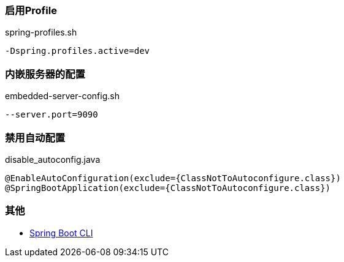 === 启用Profile

[source,shell]
.spring-profiles.sh
----
-Dspring.profiles.active=dev
----

=== 内嵌服务器的配置

[source,shell]
.embedded-server-config.sh
----
--server.port=9090
----

=== 禁用自动配置

[source,shell]
.disable_autoconfig.java
----
@EnableAutoConfiguration(exclude={ClassNotToAutoconfigure.class})
@SpringBootApplication(exclude={ClassNotToAutoconfigure.class})
----

=== 其他

* https://docs.spring.io/spring-boot/docs/current/reference/html/spring-boot-cli.html[Spring Boot CLI]